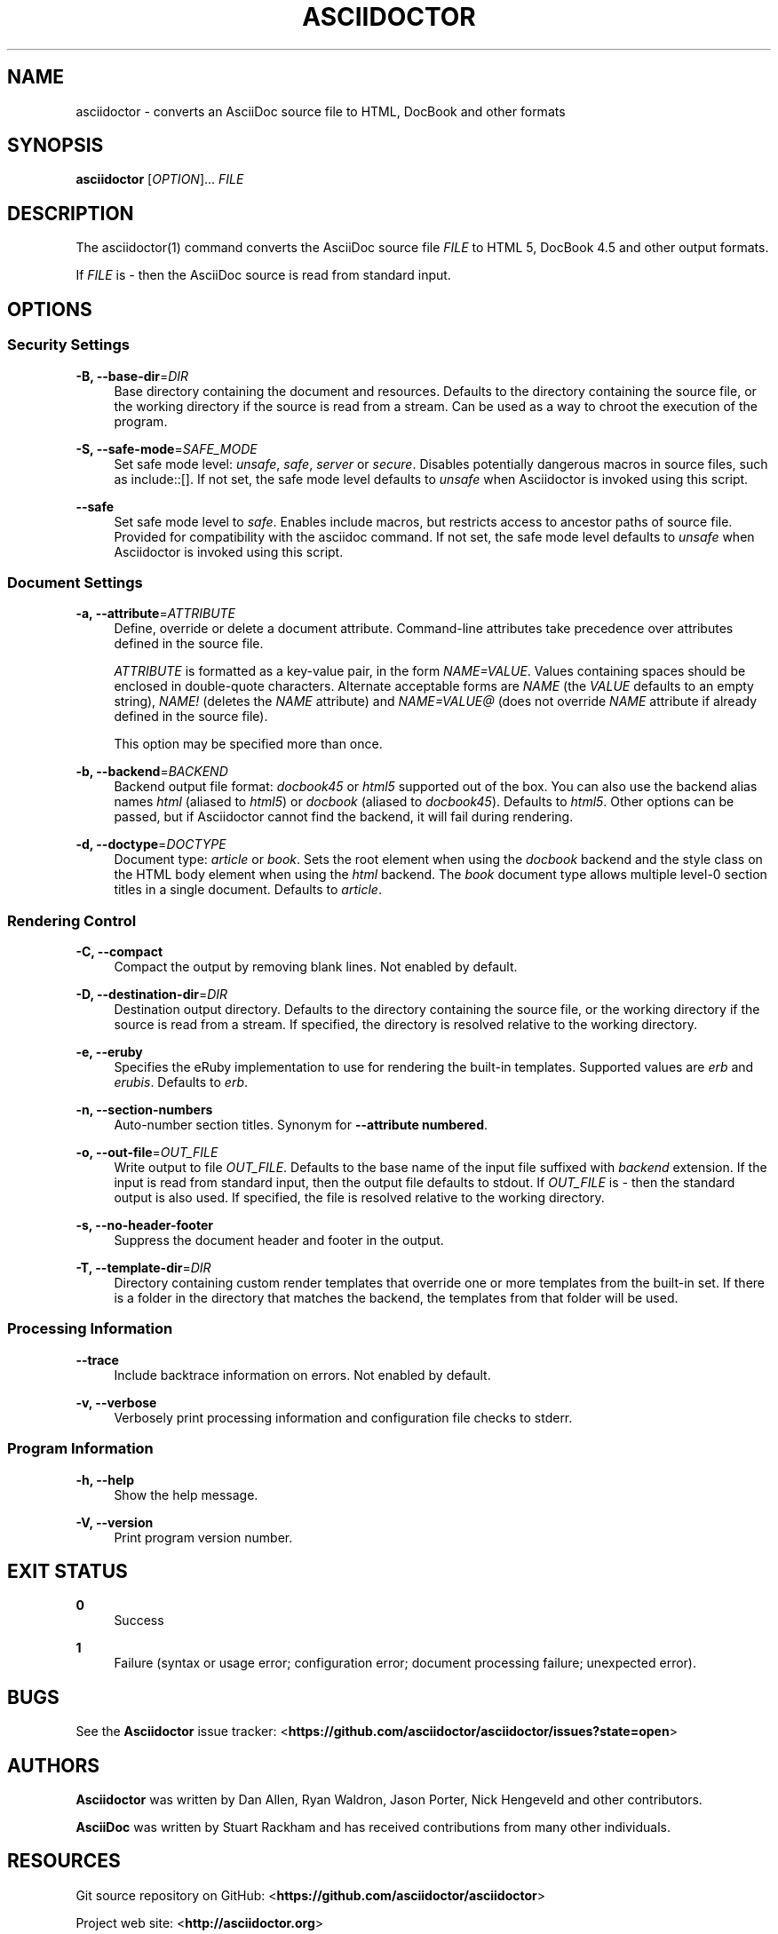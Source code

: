 '\" t
.\"     Title: asciidoctor
.\"    Author: [see the "AUTHORS" section]
.\" Generator: DocBook XSL Stylesheets v1.78.1 <http://docbook.sf.net/>
.\"      Date: 05/15/2013
.\"    Manual: \ \&
.\"    Source: \ \&
.\"  Language: English
.\"
.TH "ASCIIDOCTOR" "1" "05/15/2013" "\ \&" "\ \&"
.\" -----------------------------------------------------------------
.\" * Define some portability stuff
.\" -----------------------------------------------------------------
.\" ~~~~~~~~~~~~~~~~~~~~~~~~~~~~~~~~~~~~~~~~~~~~~~~~~~~~~~~~~~~~~~~~~
.\" http://bugs.debian.org/507673
.\" http://lists.gnu.org/archive/html/groff/2009-02/msg00013.html
.\" ~~~~~~~~~~~~~~~~~~~~~~~~~~~~~~~~~~~~~~~~~~~~~~~~~~~~~~~~~~~~~~~~~
.ie \n(.g .ds Aq \(aq
.el       .ds Aq '
.\" -----------------------------------------------------------------
.\" * set default formatting
.\" -----------------------------------------------------------------
.\" disable hyphenation
.nh
.\" disable justification (adjust text to left margin only)
.ad l
.\" -----------------------------------------------------------------
.\" * MAIN CONTENT STARTS HERE *
.\" -----------------------------------------------------------------
.SH "NAME"
asciidoctor \- converts an AsciiDoc source file to HTML, DocBook and other formats
.SH "SYNOPSIS"
.sp
\fBasciidoctor\fR [\fIOPTION\fR]\&... \fIFILE\fR
.SH "DESCRIPTION"
.sp
The asciidoctor(1) command converts the AsciiDoc source file \fIFILE\fR to HTML 5, DocBook 4\&.5 and other output formats\&.
.sp
If \fIFILE\fR is \fI\-\fR then the AsciiDoc source is read from standard input\&.
.SH "OPTIONS"
.SS "Security Settings"
.PP
\fB\-B, \-\-base\-dir\fR=\fIDIR\fR
.RS 4
Base directory containing the document and resources\&. Defaults to the directory containing the source file, or the working directory if the source is read from a stream\&. Can be used as a way to chroot the execution of the program\&.
.RE
.PP
\fB\-S, \-\-safe\-mode\fR=\fISAFE_MODE\fR
.RS 4
Set safe mode level:
\fIunsafe\fR,
\fIsafe\fR,
\fIserver\fR
or
\fIsecure\fR\&. Disables potentially dangerous macros in source files, such as include::[]\&. If not set, the safe mode level defaults to
\fIunsafe\fR
when Asciidoctor is invoked using this script\&.
.RE
.PP
\fB\-\-safe\fR
.RS 4
Set safe mode level to
\fIsafe\fR\&. Enables include macros, but restricts access to ancestor paths of source file\&. Provided for compatibility with the asciidoc command\&. If not set, the safe mode level defaults to
\fIunsafe\fR
when Asciidoctor is invoked using this script\&.
.RE
.SS "Document Settings"
.PP
\fB\-a, \-\-attribute\fR=\fIATTRIBUTE\fR
.RS 4
Define, override or delete a document attribute\&. Command\-line attributes take precedence over attributes defined in the source file\&.
.sp
\fIATTRIBUTE\fR
is formatted as a key\-value pair, in the form
\fINAME=VALUE\fR\&. Values containing spaces should be enclosed in double\-quote characters\&. Alternate acceptable forms are
\fINAME\fR
(the
\fIVALUE\fR
defaults to an empty string),
\fINAME!\fR
(deletes the
\fINAME\fR
attribute) and
\fINAME=VALUE@\fR
(does not override
\fINAME\fR
attribute if already defined in the source file)\&.
.sp
This option may be specified more than once\&.
.RE
.PP
\fB\-b, \-\-backend\fR=\fIBACKEND\fR
.RS 4
Backend output file format:
\fIdocbook45\fR
or
\fIhtml5\fR
supported out of the box\&. You can also use the backend alias names
\fIhtml\fR
(aliased to
\fIhtml5\fR) or
\fIdocbook\fR
(aliased to
\fIdocbook45\fR)\&. Defaults to
\fIhtml5\fR\&. Other options can be passed, but if Asciidoctor cannot find the backend, it will fail during rendering\&.
.RE
.PP
\fB\-d, \-\-doctype\fR=\fIDOCTYPE\fR
.RS 4
Document type:
\fIarticle\fR
or
\fIbook\fR\&. Sets the root element when using the
\fIdocbook\fR
backend and the style class on the HTML body element when using the
\fIhtml\fR
backend\&. The
\fIbook\fR
document type allows multiple level\-0 section titles in a single document\&. Defaults to
\fIarticle\fR\&.
.RE
.SS "Rendering Control"
.PP
\fB\-C, \-\-compact\fR
.RS 4
Compact the output by removing blank lines\&. Not enabled by default\&.
.RE
.PP
\fB\-D, \-\-destination\-dir\fR=\fIDIR\fR
.RS 4
Destination output directory\&. Defaults to the directory containing the source file, or the working directory if the source is read from a stream\&. If specified, the directory is resolved relative to the working directory\&.
.RE
.PP
\fB\-e, \-\-eruby\fR
.RS 4
Specifies the eRuby implementation to use for rendering the built\-in templates\&. Supported values are
\fIerb\fR
and
\fIerubis\fR\&. Defaults to
\fIerb\fR\&.
.RE
.PP
\fB\-n, \-\-section\-numbers\fR
.RS 4
Auto\-number section titles\&. Synonym for
\fB\-\-attribute numbered\fR\&.
.RE
.PP
\fB\-o, \-\-out\-file\fR=\fIOUT_FILE\fR
.RS 4
Write output to file
\fIOUT_FILE\fR\&. Defaults to the base name of the input file suffixed with
\fIbackend\fR
extension\&. If the input is read from standard input, then the output file defaults to stdout\&. If
\fIOUT_FILE\fR
is
\fI\-\fR
then the standard output is also used\&. If specified, the file is resolved relative to the working directory\&.
.RE
.PP
\fB\-s, \-\-no\-header\-footer\fR
.RS 4
Suppress the document header and footer in the output\&.
.RE
.PP
\fB\-T, \-\-template\-dir\fR=\fIDIR\fR
.RS 4
Directory containing custom render templates that override one or more templates from the built\-in set\&. If there is a folder in the directory that matches the backend, the templates from that folder will be used\&.
.RE
.SS "Processing Information"
.PP
\fB\-\-trace\fR
.RS 4
Include backtrace information on errors\&. Not enabled by default\&.
.RE
.PP
\fB\-v, \-\-verbose\fR
.RS 4
Verbosely print processing information and configuration file checks to stderr\&.
.RE
.SS "Program Information"
.PP
\fB\-h, \-\-help\fR
.RS 4
Show the help message\&.
.RE
.PP
\fB\-V, \-\-version\fR
.RS 4
Print program version number\&.
.RE
.SH "EXIT STATUS"
.PP
\fB0\fR
.RS 4
Success
.RE
.PP
\fB1\fR
.RS 4
Failure (syntax or usage error; configuration error; document processing failure; unexpected error)\&.
.RE
.SH "BUGS"
.sp
See the \fBAsciidoctor\fR issue tracker: <\fBhttps://github\&.com/asciidoctor/asciidoctor/issues?state=open\fR>
.SH "AUTHORS"
.sp
\fBAsciidoctor\fR was written by Dan Allen, Ryan Waldron, Jason Porter, Nick Hengeveld and other contributors\&.
.sp
\fBAsciiDoc\fR was written by Stuart Rackham and has received contributions from many other individuals\&.
.SH "RESOURCES"
.sp
Git source repository on GitHub: <\fBhttps://github\&.com/asciidoctor/asciidoctor\fR>
.sp
Project web site: <\fBhttp://asciidoctor\&.org\fR>
.sp
GitHub organization: <\fBhttp://github\&.com/asciidoctor\fR>
.sp
Mailinglist / forum: <\fBhttp://discuss\&.asciidoctor\&.org\fR>
.SH "COPYING"
.sp
Copyright (C) 2012\-2013 Dan Allen and Ryan Waldron\&. Free use of this software is granted under the terms of the MIT License\&.
